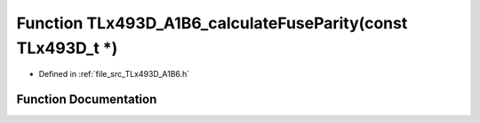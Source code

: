 .. _exhale_function__t_lx493_d___a1_b6_8h_1a9c0d0e4e349db6e6c76b3e2a5d275c97:

Function TLx493D_A1B6_calculateFuseParity(const TLx493D_t \*)
=============================================================

- Defined in :ref:`file_src_TLx493D_A1B6.h`


Function Documentation
----------------------


.. doxygenfunction:: TLx493D_A1B6_calculateFuseParity(const TLx493D_t *)
   :project: XENSIV 3D Magnetic Sensors Arduino Library